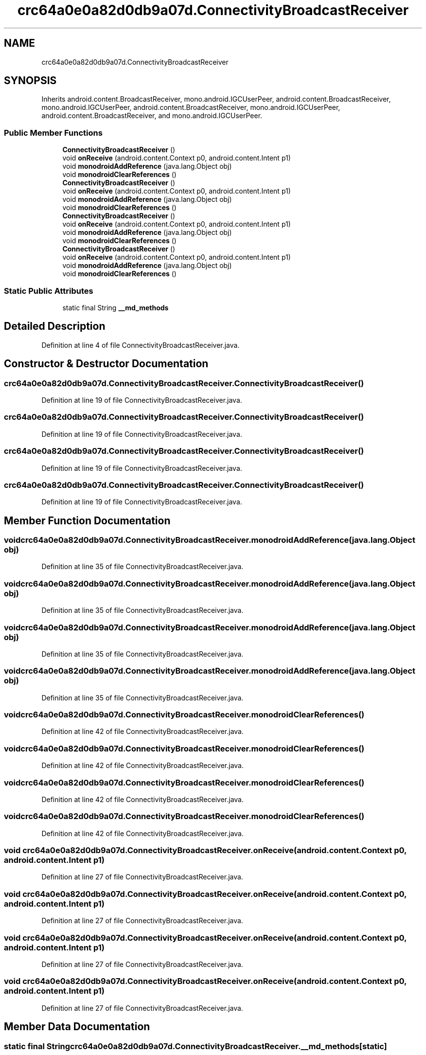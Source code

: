 .TH "crc64a0e0a82d0db9a07d.ConnectivityBroadcastReceiver" 3 "Thu Apr 29 2021" "Version 1.0" "Green Quake" \" -*- nroff -*-
.ad l
.nh
.SH NAME
crc64a0e0a82d0db9a07d.ConnectivityBroadcastReceiver
.SH SYNOPSIS
.br
.PP
.PP
Inherits android\&.content\&.BroadcastReceiver, mono\&.android\&.IGCUserPeer, android\&.content\&.BroadcastReceiver, mono\&.android\&.IGCUserPeer, android\&.content\&.BroadcastReceiver, mono\&.android\&.IGCUserPeer, android\&.content\&.BroadcastReceiver, and mono\&.android\&.IGCUserPeer\&.
.SS "Public Member Functions"

.in +1c
.ti -1c
.RI "\fBConnectivityBroadcastReceiver\fP ()"
.br
.ti -1c
.RI "void \fBonReceive\fP (android\&.content\&.Context p0, android\&.content\&.Intent p1)"
.br
.ti -1c
.RI "void \fBmonodroidAddReference\fP (java\&.lang\&.Object obj)"
.br
.ti -1c
.RI "void \fBmonodroidClearReferences\fP ()"
.br
.ti -1c
.RI "\fBConnectivityBroadcastReceiver\fP ()"
.br
.ti -1c
.RI "void \fBonReceive\fP (android\&.content\&.Context p0, android\&.content\&.Intent p1)"
.br
.ti -1c
.RI "void \fBmonodroidAddReference\fP (java\&.lang\&.Object obj)"
.br
.ti -1c
.RI "void \fBmonodroidClearReferences\fP ()"
.br
.ti -1c
.RI "\fBConnectivityBroadcastReceiver\fP ()"
.br
.ti -1c
.RI "void \fBonReceive\fP (android\&.content\&.Context p0, android\&.content\&.Intent p1)"
.br
.ti -1c
.RI "void \fBmonodroidAddReference\fP (java\&.lang\&.Object obj)"
.br
.ti -1c
.RI "void \fBmonodroidClearReferences\fP ()"
.br
.ti -1c
.RI "\fBConnectivityBroadcastReceiver\fP ()"
.br
.ti -1c
.RI "void \fBonReceive\fP (android\&.content\&.Context p0, android\&.content\&.Intent p1)"
.br
.ti -1c
.RI "void \fBmonodroidAddReference\fP (java\&.lang\&.Object obj)"
.br
.ti -1c
.RI "void \fBmonodroidClearReferences\fP ()"
.br
.in -1c
.SS "Static Public Attributes"

.in +1c
.ti -1c
.RI "static final String \fB__md_methods\fP"
.br
.in -1c
.SH "Detailed Description"
.PP 
Definition at line 4 of file ConnectivityBroadcastReceiver\&.java\&.
.SH "Constructor & Destructor Documentation"
.PP 
.SS "crc64a0e0a82d0db9a07d\&.ConnectivityBroadcastReceiver\&.ConnectivityBroadcastReceiver ()"

.PP
Definition at line 19 of file ConnectivityBroadcastReceiver\&.java\&.
.SS "crc64a0e0a82d0db9a07d\&.ConnectivityBroadcastReceiver\&.ConnectivityBroadcastReceiver ()"

.PP
Definition at line 19 of file ConnectivityBroadcastReceiver\&.java\&.
.SS "crc64a0e0a82d0db9a07d\&.ConnectivityBroadcastReceiver\&.ConnectivityBroadcastReceiver ()"

.PP
Definition at line 19 of file ConnectivityBroadcastReceiver\&.java\&.
.SS "crc64a0e0a82d0db9a07d\&.ConnectivityBroadcastReceiver\&.ConnectivityBroadcastReceiver ()"

.PP
Definition at line 19 of file ConnectivityBroadcastReceiver\&.java\&.
.SH "Member Function Documentation"
.PP 
.SS "void crc64a0e0a82d0db9a07d\&.ConnectivityBroadcastReceiver\&.monodroidAddReference (java\&.lang\&.Object obj)"

.PP
Definition at line 35 of file ConnectivityBroadcastReceiver\&.java\&.
.SS "void crc64a0e0a82d0db9a07d\&.ConnectivityBroadcastReceiver\&.monodroidAddReference (java\&.lang\&.Object obj)"

.PP
Definition at line 35 of file ConnectivityBroadcastReceiver\&.java\&.
.SS "void crc64a0e0a82d0db9a07d\&.ConnectivityBroadcastReceiver\&.monodroidAddReference (java\&.lang\&.Object obj)"

.PP
Definition at line 35 of file ConnectivityBroadcastReceiver\&.java\&.
.SS "void crc64a0e0a82d0db9a07d\&.ConnectivityBroadcastReceiver\&.monodroidAddReference (java\&.lang\&.Object obj)"

.PP
Definition at line 35 of file ConnectivityBroadcastReceiver\&.java\&.
.SS "void crc64a0e0a82d0db9a07d\&.ConnectivityBroadcastReceiver\&.monodroidClearReferences ()"

.PP
Definition at line 42 of file ConnectivityBroadcastReceiver\&.java\&.
.SS "void crc64a0e0a82d0db9a07d\&.ConnectivityBroadcastReceiver\&.monodroidClearReferences ()"

.PP
Definition at line 42 of file ConnectivityBroadcastReceiver\&.java\&.
.SS "void crc64a0e0a82d0db9a07d\&.ConnectivityBroadcastReceiver\&.monodroidClearReferences ()"

.PP
Definition at line 42 of file ConnectivityBroadcastReceiver\&.java\&.
.SS "void crc64a0e0a82d0db9a07d\&.ConnectivityBroadcastReceiver\&.monodroidClearReferences ()"

.PP
Definition at line 42 of file ConnectivityBroadcastReceiver\&.java\&.
.SS "void crc64a0e0a82d0db9a07d\&.ConnectivityBroadcastReceiver\&.onReceive (android\&.content\&.Context p0, android\&.content\&.Intent p1)"

.PP
Definition at line 27 of file ConnectivityBroadcastReceiver\&.java\&.
.SS "void crc64a0e0a82d0db9a07d\&.ConnectivityBroadcastReceiver\&.onReceive (android\&.content\&.Context p0, android\&.content\&.Intent p1)"

.PP
Definition at line 27 of file ConnectivityBroadcastReceiver\&.java\&.
.SS "void crc64a0e0a82d0db9a07d\&.ConnectivityBroadcastReceiver\&.onReceive (android\&.content\&.Context p0, android\&.content\&.Intent p1)"

.PP
Definition at line 27 of file ConnectivityBroadcastReceiver\&.java\&.
.SS "void crc64a0e0a82d0db9a07d\&.ConnectivityBroadcastReceiver\&.onReceive (android\&.content\&.Context p0, android\&.content\&.Intent p1)"

.PP
Definition at line 27 of file ConnectivityBroadcastReceiver\&.java\&.
.SH "Member Data Documentation"
.PP 
.SS "static final String crc64a0e0a82d0db9a07d\&.ConnectivityBroadcastReceiver\&.__md_methods\fC [static]\fP"
@hide 
.PP
Definition at line 10 of file ConnectivityBroadcastReceiver\&.java\&.

.SH "Author"
.PP 
Generated automatically by Doxygen for Green Quake from the source code\&.
